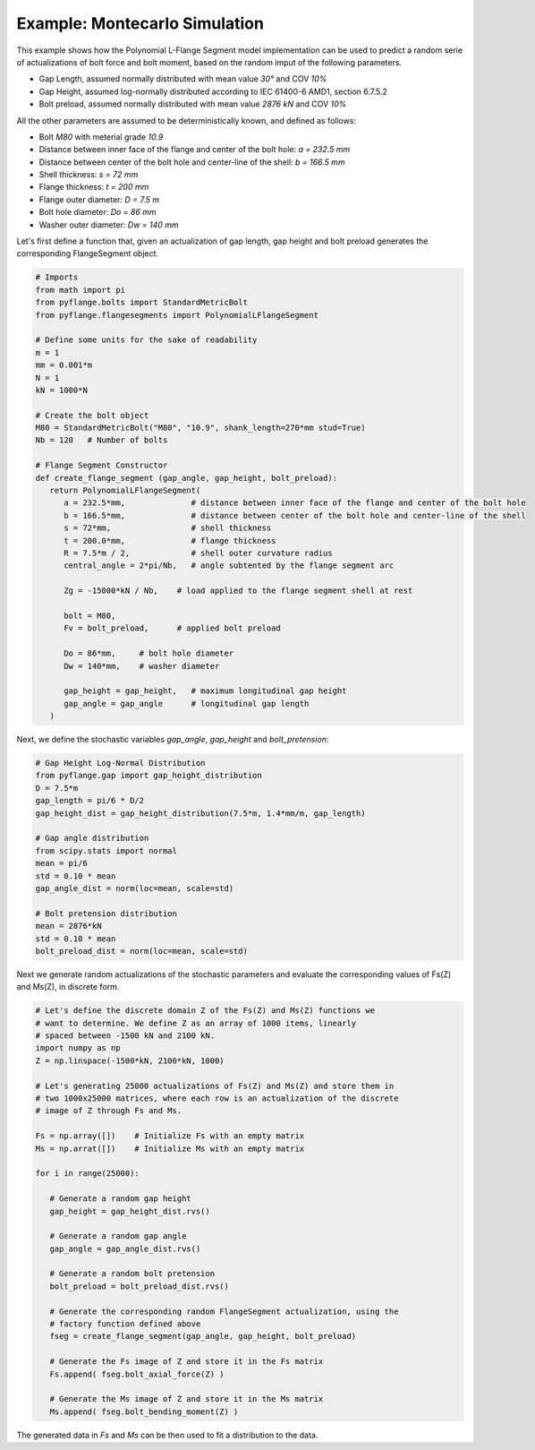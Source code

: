 .. _example_montecarlo_simulation:

Example: Montecarlo Simulation
============================== 

This example shows how the Polynomial L-Flange Segment model implementation
can be used to predict a random serie of actualizations of bolt force and
bolt moment, based on the random imput of the following parameters.

- Gap Length, assumed normally distributed with mean value `30°` and COV `10%`
- Gap Height, assumed log-normally distributed according to IEC 61400-6 AMD1, section 6.7.5.2
- Bolt preload, assumed normally distributed with mean value `2876 kN` and COV `10%`

All the other parameters are assumed to be deterministically known, and defined as 
follows:

- Bolt `M80` with meterial grade `10.9`
- Distance between inner face of the flange and center of the bolt hole: `a = 232.5 mm`
- Distance between center of the bolt hole and center-line of the shell: `b = 166.5 mm`
- Shell thickness: `s = 72 mm`
- Flange thickness: `t = 200 mm`
- Flange outer diameter: `D = 7.5 m`
- Bolt hole diameter: `Do = 86 mm`
- Washer outer diameter: `Dw = 140 mm`

Let's first define a function that, given an actualization of gap length, gap height and
bolt preload generates the corresponding FlangeSegment object.

.. code-block:: python

   # Imports
   from math import pi
   from pyflange.bolts import StandardMetricBolt
   from pyflange.flangesegments import PolynomialLFlangeSegment

   # Define some units for the sake of readability
   m = 1
   mm = 0.001*m
   N = 1
   kN = 1000*N

   # Create the bolt object
   M80 = StandardMetricBolt("M80", "10.9", shank_length=270*mm stud=True)
   Nb = 120   # Number of bolts

   # Flange Segment Constructor
   def create_flange_segment (gap_angle, gap_height, bolt_preload):
      return PolynomialLFlangeSegment(
         a = 232.5*mm,              # distance between inner face of the flange and center of the bolt hole
         b = 166.5*mm,              # distance between center of the bolt hole and center-line of the shell
         s = 72*mm,                 # shell thickness
         t = 200.0*mm,              # flange thickness
         R = 7.5*m / 2,             # shell outer curvature radius
         central_angle = 2*pi/Nb,   # angle subtented by the flange segment arc

         Zg = -15000*kN / Nb,    # load applied to the flange segment shell at rest

         bolt = M80,
         Fv = bolt_preload,      # applied bolt preload

         Do = 86*mm,     # bolt hole diameter
         Dw = 140*mm,    # washer diameter

         gap_height = gap_height,   # maximum longitudinal gap height
         gap_angle = gap_angle      # longitudinal gap length
      )

Next, we define the stochastic variables `gap_angle`, `gap_height` and `bolt_pretension`:

.. code-block:: python

   # Gap Height Log-Normal Distribution
   from pyflange.gap import gap_height_distribution
   D = 7.5*m
   gap_length = pi/6 * D/2
   gap_height_dist = gap_height_distribution(7.5*m, 1.4*mm/m, gap_length)

   # Gap angle distribution
   from scipy.stats import normal
   mean = pi/6
   std = 0.10 * mean
   gap_angle_dist = norm(loc=mean, scale=std)

   # Bolt pretension distribution
   mean = 2876*kN
   std = 0.10 * mean
   bolt_preload_dist = norm(loc=mean, scale=std)


Next we generate random actualizations of the stochastic parameters and evaluate the
corresponding values of Fs(Z) and Ms(Z), in discrete form.

.. code-block:: python

   # Let's define the discrete domain Z of the Fs(Z) and Ms(Z) functions we
   # want to determine. We define Z as an array of 1000 items, linearly
   # spaced between -1500 kN and 2100 kN.
   import numpy as np 
   Z = np.linspace(-1500*kN, 2100*kN, 1000)

   # Let's generating 25000 actualizations of Fs(Z) and Ms(Z) and store them in
   # two 1000x25000 matrices, where each row is an actualization of the discrete
   # image of Z through Fs and Ms.
   
   Fs = np.array([])    # Initialize Fs with an empty matrix
   Ms = np.arrat([])    # Initialize Ms with an empty matrix

   for i in range(25000):

      # Generate a random gap height
      gap_height = gap_height_dist.rvs()

      # Generate a random gap angle
      gap_angle = gap_angle_dist.rvs()

      # Generate a random bolt pretension
      bolt_preload = bolt_preload_dist.rvs()

      # Generate the corresponding random FlangeSegment actualization, using the
      # factory function defined above
      fseg = create_flange_segment(gap_angle, gap_height, bolt_preload)

      # Generate the Fs image of Z and store it in the Fs matrix
      Fs.append( fseg.bolt_axial_force(Z) ) 

      # Generate the Ms image of Z and store it in the Ms matrix
      Ms.append( fseg.bolt_bending_moment(Z) ) 

The generated data in `Fs` and `Ms` can be then used to fit a distribution to
the data.

